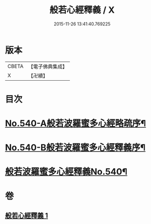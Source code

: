 #+TITLE: 般若心經釋義 / X
#+DATE: 2015-11-26 13:41:40.769225
* 版本
 |     CBETA|【電子佛典集成】|
 |         X|【卍續】    |

* 目次
* [[file:KR6c0159_001.txt::001-0816b1][No.540-A般若波羅蜜多心經略疏序¶]]
* [[file:KR6c0159_001.txt::0816c1][No.540-B般若波羅蜜多心經釋義序¶]]
* [[file:KR6c0159_001.txt::0817a13][般若波羅蜜多心經釋義No.540¶]]
* 卷
** [[file:KR6c0159_001.txt][般若心經釋義 1]]
